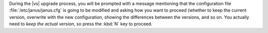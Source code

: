 .. SPDX-FileCopyrightText: 2023 Zextras <https://www.zextras.com/>
..
.. SPDX-License-Identifier: CC-BY-NC-SA-4.0


During the |vs| upgrade process, you will be prompted with a message
mentioning that the configuration file :file:`/etc/janus/janus.cfg` is
going to be modified and asking how you want to proceed (whether to
keep the current version, overwrite with the new configuration,
showing the differences between the versions, and so on. You actually need to
*keep the actual version*, so press the :kbd:`N` key  to proceed.


.. card:: Troubleshooting |vs| upgrade

   If you kept the previous version of the configuration file, the
   upgrade procedure was successful and you should be done. You can
   check the status of the |vs| by running command

   .. code:: console

      zextras$ carbonio chats clusterstatus

   If the output shows that the |vs| is online, then it is working
   correctly.

   In case the |vs| does not work after rebooting the node, you need
   to update the token, a task you can do from the CLI. You need to
   carry out a command that will be the output of command

   .. code:: console

      # echo "carbonio chats video-server add $(hostname -f) port 8188 \
      secret $(grep api_secret /etc/janus/janus.jcfg | cut -f 2 -d '"')"

   The output will look similar to::

     carbonio chats video-server add mail.example.com port 8188 secret LMGZjsaH9mtyH9mtyCCyOUvCqS51okub

   Copy that command and, if you are on a Single-server, execute it
   right before rebooting the node, while if you are on a Multi-Server
   installation, execute it as the ``zextras`` user on one node on
   which the AppServer is installed (hence, either on **SRV5** or on
   **SRV6**), after that node has been upgraded.
